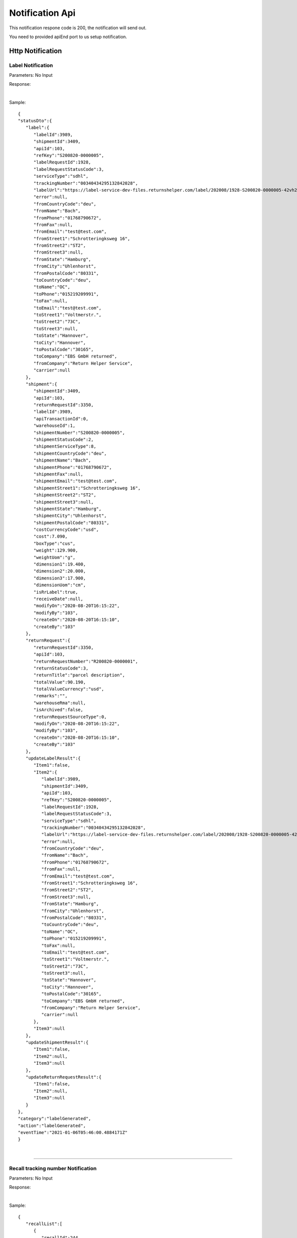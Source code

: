 ##################
Notification Api
##################


This notification respone code is 200, the notification will send out.

You need to provided apiEnd port to us setup notification.





Http Notification
=================

Label Notification
-------------------

::

Parameters: No Input

Response:

.. csv-table:: 
   :header: "Name", "Type", "Remarks"
   :widths: 15, 10, 30
   :file: models/Notification/LabelNotificationResponse.csv

|

Sample:

::
  
   {
   "statusDto":{
      "label":{
         "labelId":3989,
         "shipmentId":3409,
         "apiId":103,
         "refKey":"S200820-0000005",
         "labelRequestId":1928,
         "labelRequestStatusCode":3,
         "serviceType":"sdhl",
         "trackingNumber":"00340434295132842028",
         "labelUrl":"https://label-service-dev-files.returnshelper.com/label/202008/1928-S200820-0000005-42vh2m0hqhr.pdf",
         "error":null,
         "fromCountryCode":"deu",
         "fromName":"Bach",
         "fromPhone":"01768790672",
         "fromFax":null,
         "fromEmail":"test@test.com",
         "fromStreet1":"Schrotteringksweg 16",
         "fromStreet2":"ST2",
         "fromStreet3":null,
         "fromState":"Hamburg",
         "fromCity":"Uhlenhorst",
         "fromPostalCode":"80331",
         "toCountryCode":"deu",
         "toName":"OC",
         "toPhone":"015219209991",
         "toFax":null,
         "toEmail":"test@test.com",
         "toStreet1":"Voltmerstr.",
         "toStreet2":"73C",
         "toStreet3":null,
         "toState":"Hannover",
         "toCity":"Hannover",
         "toPostalCode":"30165",
         "toCompany":"EBS GmbH returned",
         "fromCompany":"Return Helper Service",
         "carrier":null
      },
      "shipment":{
         "shipmentId":3409,
         "apiId":103,
         "returnRequestId":3350,
         "labelId":3989,
         "apiTransactionId":0,
         "warehouseId":1,
         "shipmentNumber":"S200820-0000005",
         "shipmentStatusCode":2,
         "shipmentServiceType":8,
         "shipmentCountryCode":"deu",
         "shipmentName":"Bach",
         "shipmentPhone":"01768790672",
         "shipmentFax":null,
         "shipmentEmail":"test@test.com",
         "shipmentStreet1":"Schrotteringksweg 16",
         "shipmentStreet2":"ST2",
         "shipmentStreet3":null,
         "shipmentState":"Hamburg",
         "shipmentCity":"Uhlenhorst",
         "shipmentPostalCode":"80331",
         "costCurrencyCode":"usd",
         "cost":7.090,
         "boxType":"cus",
         "weight":129.900,
         "weightUom":"g",
         "dimension1":19.400,
         "dimension2":20.000,
         "dimension3":17.900,
         "dimensionUom":"cm",
         "isRrLabel":true,
         "receiveDate":null,
         "modifyOn":"2020-08-20T16:15:22",
         "modifyBy":"103",
         "createOn":"2020-08-20T16:15:10",
         "createBy":"103"
      },
      "returnRequest":{
         "returnRequestId":3350,
         "apiId":103,
         "returnRequestNumber":"R200820-0000001",
         "returnStatusCode":3,
         "returnTitle":"parcel description",
         "totalValue":90.190,
         "totalValueCurrency":"usd",
         "remarks":"",
         "warehouseRma":null,
         "isArchived":false,
         "returnRequestSourceType":0,
         "modifyOn":"2020-08-20T16:15:22",
         "modifyBy":"103",
         "createOn":"2020-08-20T16:15:10",
         "createBy":"103"
      },
      "updateLabelResult":{
         "Item1":false,
         "Item2":{
            "labelId":3989,
            "shipmentId":3409,
            "apiId":103,
            "refKey":"S200820-0000005",
            "labelRequestId":1928,
            "labelRequestStatusCode":3,
            "serviceType":"sdhl",
            "trackingNumber":"00340434295132842028",
            "labelUrl":"https://label-service-dev-files.returnshelper.com/label/202008/1928-S200820-0000005-42vh2m0hqhr.pdf",
            "error":null,
            "fromCountryCode":"deu",
            "fromName":"Bach",
            "fromPhone":"01768790672",
            "fromFax":null,
            "fromEmail":"test@test.com",
            "fromStreet1":"Schrotteringksweg 16",
            "fromStreet2":"ST2",
            "fromStreet3":null,
            "fromState":"Hamburg",
            "fromCity":"Uhlenhorst",
            "fromPostalCode":"80331",
            "toCountryCode":"deu",
            "toName":"OC",
            "toPhone":"015219209991",
            "toFax":null,
            "toEmail":"test@test.com",
            "toStreet1":"Voltmerstr.",
            "toStreet2":"73C",
            "toStreet3":null,
            "toState":"Hannover",
            "toCity":"Hannover",
            "toPostalCode":"30165",
            "toCompany":"EBS GmbH returned",
            "fromCompany":"Return Helper Service",
            "carrier":null
         },
         "Item3":null
      },
      "updateShipmentResult":{
         "Item1":false,
         "Item2":null,
         "Item3":null
      },
      "updateReturnRequestResult":{
         "Item1":false,
         "Item2":null,
         "Item3":null
      }
   },
   "category":"labelGenerated",
   "action":"labelGenerated",
   "eventTime":"2021-01-06T05:46:00.4884171Z"
   }

|


----




Recall tracking number Notification
-------------------

::

Parameters: No Input

Response:

.. csv-table:: 
   :header: "Name", "Type", "Remarks"
   :widths: 15, 10, 30
   :file: models/Notification/LabelNotificationResponse.csv

|

Sample:

::
  
   {
      "recallList":[
         {
            "recallId":244,
            "apiId":2,
            "warehouseId":1,
            "recallNumber":"RCL210106-0000001",
            "recallStatusCode":1,
            "warehouseRemarks":null,
            "modifyOn":"2021-01-06T05:53:50.7694318Z",
            "modifyBy":"3",
            "createOn":"2021-01-06T05:53:45",
            "createBy":"2"
         }
      ],
      "rma":"72c9c00d-7bab-46b0-8220-c0a544bdb5db",
      "awb":"903b4999-4f65-4ac9-8b8f-e3419f3dfc51",
      "pickUpDate":null,
      "courierTrackingNumber":"",
      "remarks":"",
      "weight":0.0,
      "amount":0.0,
      "listName":"",
      "recallUpdateTypeStatus":0,
      "serviceType":"dhl",
      "category":"recall",
      "action":"recallUpdateStatus",
      "eventTime":"2021-01-06T05:53:51.6256487Z"
   }

|


----

Resend tracking number  Notification
-------------------

::

Parameters: No Input

Response:

.. csv-table:: 
   :header: "Name", "Type", "Remarks"
   :widths: 15, 10, 30
   :file: models/Notification/LabelNotificationResponse.csv

|

Sample:

::
      
   {
      "resend":{
         "resendId":296,
         "apiId":2,
         "resendNumber":"RSD210106-0000002",
         "resendStatusCode":3,
         "description":"rest-client-test-api-flow",
         "remarks":"rest-client-test-api-flow",
         "warehouseRemarks":null,
         "modifyOn":"2021-01-06T03:34:57",
         "modifyBy":"3",
         "createOn":"2021-01-06T03:34:50",
         "createBy":"2"
      },
      "returnInventoryList":null,
      "resendShipmentList":[
         {
            "resendShipmentId":292,
            "apiId":2,
            "resendId":296,
            "warehouseId":1,
            "resendShipmentNumber":"RSDS210106-0000002",
            "shipmentServiceType":8,
            "shipmentCountryCode":"deu",
            "shipmentName":"Stanley",
            "shipmentPhone":"1234567890",
            "shipmentFax":null,
            "shipmentEmail":"test@test.com",
            "shipmentStreet1":"Paris",
            "shipmentStreet2":"Paris",
            "shipmentStreet3":"Paris",
            "shipmentState":"Paris",
            "shipmentCity":"Paris",
            "shipmentPostalCode":"99999",
            "trackingNumber":"test-test-2021-01-04",
            "modifyOn":"2021-01-06T03:34:51",
            "modifyBy":"2",
            "createOn":"2021-01-06T03:34:51",
            "createBy":"2"
         }
      ],
      "category":"resend",
      "action":"updateResendTrackingNumber",
      "eventTime":"2021-01-06T03:35:02.6958984Z"
   }


|


----


.. reference definition goes here

.. _decimal: https://docs.microsoft.com/en-us/dotnet/api/system.decimal?view=netcore-3.1
.. _string: https://docs.microsoft.com/en-us/dotnet/api/system.string?view=netcore-3.1
.. _long: https://docs.microsoft.com/en-us/dotnet/api/system.int64?view=netcore-3.1
.. _integer: https://docs.microsoft.com/en-us/dotnet/api/system.int32?view=netcore-3.1
.. _double: https://docs.microsoft.com/en-us/dotnet/api/system.double?view=netcore-3.1
.. _Datetime: https://docs.microsoft.com/en-us/dotnet/api/system.datetime?view=netcore-3.1
.. _bool: https://docs.microsoft.com/en-us/dotnet/csharp/language-reference/builtin-types/bool